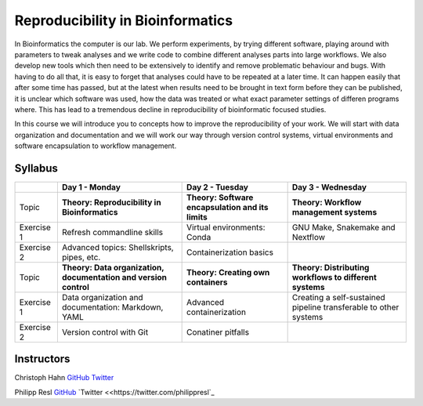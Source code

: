 Reproducibility in Bioinformatics
=================================

In Bioinformatics the computer is our lab. We perform experiments, by trying different software, playing around with parameters to tweak analyses and we write code to combine different analyses parts into large workflows. We also develop new tools which then need to be extensively to identify and remove problematic behaviour and bugs. With having to do all that, it is easy to forget that analyses could have to be repeated at a later time. It can happen easily that after some time has passed, but at the latest when results need to be brought in text form before they can be published, it is unclear which software was used, how the data was treated or what exact parameter settings of differen programs where. This has lead to a tremendous decline in reproducibility of bioinformatic focused studies.

In this course we will introduce you to concepts how to improve the reproducibility of your work. We will start with data organization and documentation and we will work our way through version control systems, virtual environments and software encapsulation to workflow management.

Syllabus
--------

+-------------+------------------------------------------------------------------+---------------------------------------------------+------------------------------------------------------------------+
|             | **Day 1 - Monday**                                               | **Day 2 - Tuesday**                               | **Day 3 - Wednesday**                                            |
+=============+==================================================================+===================================================+==================================================================+
| Topic       | **Theory: Reproducibility in Bioinformatics**                    | **Theory: Software encapsulation and its limits** | **Theory: Workflow management systems**                          |
+-------------+------------------------------------------------------------------+---------------------------------------------------+------------------------------------------------------------------+
| Exercise 1  | Refresh commandline skills                                       | Virtual environments: Conda                       | GNU Make, Snakemake and Nextflow                                 |
+-------------+------------------------------------------------------------------+---------------------------------------------------+------------------------------------------------------------------+
| Exercise 2  | Advanced topics: Shellskripts, pipes, etc.                       | Containerization basics                           |                                                                  |
+-------------+------------------------------------------------------------------+---------------------------------------------------+------------------------------------------------------------------+
| Topic       | **Theory: Data organization, documentation and version control** | **Theory: Creating own containers**               | **Theory: Distributing workflows to different systems**          |
+-------------+------------------------------------------------------------------+---------------------------------------------------+------------------------------------------------------------------+
| Exercise 1  | Data organization and documentation: Markdown, YAML              | Advanced containerization                         | Creating a self-sustained pipeline transferable to other systems |
+-------------+------------------------------------------------------------------+---------------------------------------------------+------------------------------------------------------------------+
| Exercise 2  | Version control with Git                                         | Conatiner pitfalls                                |                                                                  |
+-------------+------------------------------------------------------------------+---------------------------------------------------+------------------------------------------------------------------+

Instructors
-----------

Christoph Hahn `GitHub <https://github.com/chrishah/>`_ `Twitter <https://twitter.com/C__Hahn>`_

Philipp Resl `GitHub <https://github.com/reslp>`_ `Twitter <<https://twitter.com/philippresl`_


